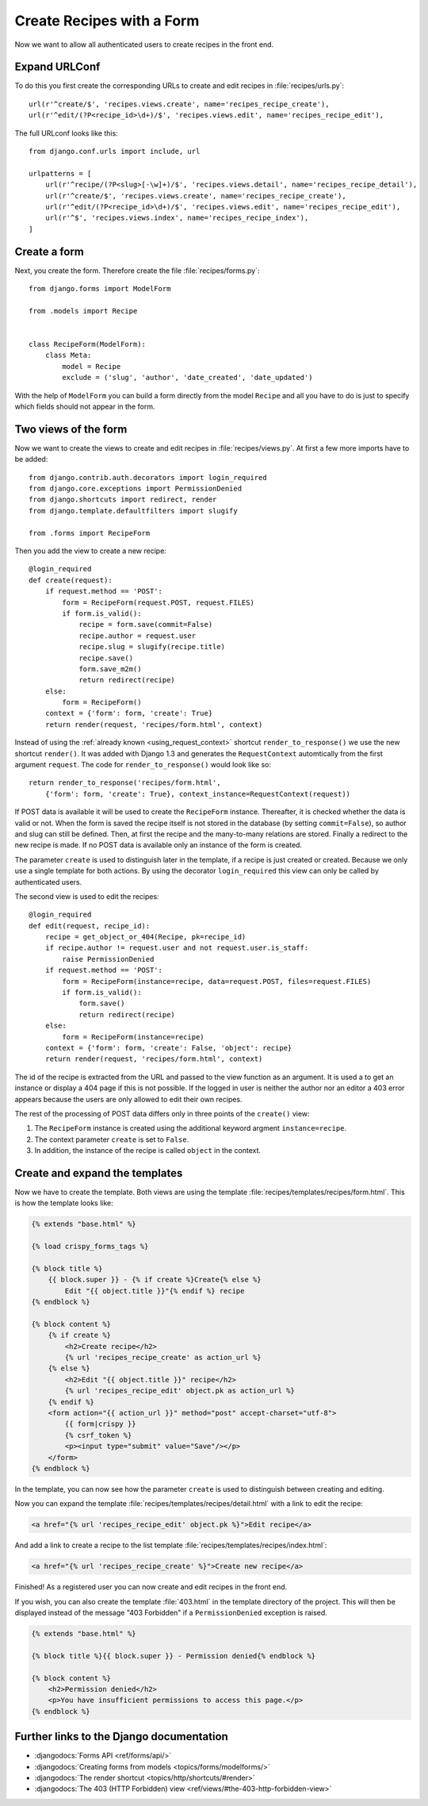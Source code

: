 **************************
Create Recipes with a Form
**************************

Now we want to allow all authenticated users to create recipes in the front end.

Expand URLConf
==============

To do this you first create the corresponding URLs to create and edit recipes
in :file:`recipes/urls.py`:

::

    url(r'^create/$', 'recipes.views.create', name='recipes_recipe_create'),
    url(r'^edit/(?P<recipe_id>\d+)/$', 'recipes.views.edit', name='recipes_recipe_edit'),

The full URLconf looks like this:

::

    from django.conf.urls import include, url

    urlpatterns = [
        url(r'^recipe/(?P<slug>[-\w]+)/$', 'recipes.views.detail', name='recipes_recipe_detail'),
        url(r'^create/$', 'recipes.views.create', name='recipes_recipe_create'),
        url(r'^edit/(?P<recipe_id>\d+)/$', 'recipes.views.edit', name='recipes_recipe_edit'),
        url(r'^$', 'recipes.views.index', name='recipes_recipe_index'),
    ]

Create a form
=============

Next, you create the form. Therefore create the file :file:`recipes/forms.py`:

::

    from django.forms import ModelForm

    from .models import Recipe


    class RecipeForm(ModelForm):
        class Meta:
            model = Recipe
            exclude = ('slug', 'author', 'date_created', 'date_updated')

With the help of ``ModelForm`` you can build a form directly from the model
``Recipe`` and all you have to do is just to specify which fields should not
appear in the form.

Two views of the form
=====================

Now we want to create the views to create and edit recipes in
:file:`recipes/views.py`. At first a few more imports have to be added:

::

    from django.contrib.auth.decorators import login_required
    from django.core.exceptions import PermissionDenied
    from django.shortcuts import redirect, render
    from django.template.defaultfilters import slugify

    from .forms import RecipeForm

Then you add the view to create a new recipe:

::

    @login_required
    def create(request):
        if request.method == 'POST':
            form = RecipeForm(request.POST, request.FILES)
            if form.is_valid():
                recipe = form.save(commit=False)
                recipe.author = request.user
                recipe.slug = slugify(recipe.title)
                recipe.save()
                form.save_m2m()
                return redirect(recipe)
        else:
            form = RecipeForm()
        context = {'form': form, 'create': True}
        return render(request, 'recipes/form.html', context)

Instead of using the :ref:`already known <using_request_context>` shortcut
``render_to_response()`` we use the new shortcut ``render()``. It was added
with Django 1.3 and  generates the ``RequestContext`` automtically from the
first argument ``request``. The code for ``render_to_response()`` would look
like so:

::

    return render_to_response('recipes/form.html',
        {'form': form, 'create': True}, context_instance=RequestContext(request))

If POST data is available it will be used to create the ``RecipeForm``
instance. Thereafter, it is checked whether the data is valid or not. When the
form is saved the recipe itself is not stored in the database (by setting
``commit=False``), so author and slug can still be defined. Then, at first the
recipe and the many-to-many relations are stored. Finally a redirect to the new
recipe is made. If no POST data is available only an instance of the form is
created.

The parameter ``create`` is used to distinguish later in the template, if a recipe
is just created or created. Because we only use a single template for both
actions. By using the decorator ``login_required`` this view can only be called
by authenticated users.

The second view is used to edit the recipes:

::

    @login_required
    def edit(request, recipe_id):
        recipe = get_object_or_404(Recipe, pk=recipe_id)
        if recipe.author != request.user and not request.user.is_staff:
            raise PermissionDenied
        if request.method == 'POST':
            form = RecipeForm(instance=recipe, data=request.POST, files=request.FILES)
            if form.is_valid():
                form.save()
                return redirect(recipe)
        else:
            form = RecipeForm(instance=recipe)
        context = {'form': form, 'create': False, 'object': recipe}
        return render(request, 'recipes/form.html', context)

The id of the recipe is extracted from the URL and passed to the view function
as an argument. It is used a to get an instance or display a 404 page if this
is not possible. If the logged in user is neither the author nor an editor a
403 error appears because the users are only allowed to edit their own recipes.

The rest of the processing of POST data differs only in three points of the
``create()`` view:

#. The ``RecipeForm`` instance is created using the additional keyword argment ``instance=recipe``.
#. The context parameter ``create`` is set to ``False``.
#. In addition, the instance of the recipe is called ``object`` in the context.

Create and expand the templates
===============================

Now we have to create the template. Both views are using the template
:file:`recipes/templates/recipes/form.html`. This is how the template looks
like:

..  code-block:: html+django

    {% extends "base.html" %}

    {% load crispy_forms_tags %}

    {% block title %}
        {{ block.super }} - {% if create %}Create{% else %}
            Edit "{{ object.title }}"{% endif %} recipe
    {% endblock %}

    {% block content %}
        {% if create %}
            <h2>Create recipe</h2>
            {% url 'recipes_recipe_create' as action_url %}
        {% else %}
            <h2>Edit "{{ object.title }}" recipe</h2>
            {% url 'recipes_recipe_edit' object.pk as action_url %}
        {% endif %}
        <form action="{{ action_url }}" method="post" accept-charset="utf-8">
            {{ form|crispy }}
            {% csrf_token %}
            <p><input type="submit" value="Save"/></p>
        </form>
    {% endblock %}

In the template, you can now see how the parameter ``create`` is used to
distinguish between creating and editing.

Now you can expand the template :file:`recipes/templates/recipes/detail.html`
with a link to edit the recipe:

..  code-block:: html+django

    <a href="{% url 'recipes_recipe_edit' object.pk %}">Edit recipe</a>

And add a link to create a recipe to the list template
:file:`recipes/templates/recipes/index.html`:

..  code-block:: html+django

    <a href="{% url 'recipes_recipe_create' %}">Create new recipe</a>

Finished! As a registered user you can now create and edit recipes in the front
end.

If you wish, you can also create the template :file:`403.html` in the template
directory of the project. This will then be displayed instead of the message
"403 Forbidden" if a ``PermissionDenied`` exception is raised.

..  code-block:: html+django

    {% extends "base.html" %}

    {% block title %}{{ block.super }} - Permission denied{% endblock %}

    {% block content %}
        <h2>Permission denied</h2>
        <p>You have insufficient permissions to access this page.</p>
    {% endblock %}

Further links to the Django documentation
=========================================

* :djangodocs:`Forms API <ref/forms/api/>`
* :djangodocs:`Creating forms from models <topics/forms/modelforms/>`
* :djangodocs:`The render shortcut <topics/http/shortcuts/#render>`
* :djangodocs:`The 403 (HTTP Forbidden) view <ref/views/#the-403-http-forbidden-view>`
